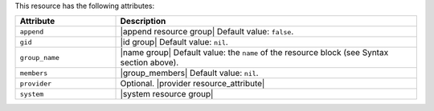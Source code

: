 .. The contents of this file are included in multiple topics.
.. This file should not be changed in a way that hinders its ability to appear in multiple documentation sets.

This resource has the following attributes:

.. list-table::
   :widths: 150 450
   :header-rows: 1

   * - Attribute
     - Description
   * - ``append``
     - |append resource group| Default value: ``false``.
   * - ``gid``
     - |id group| Default value: ``nil``.
   * - ``group_name``
     - |name group| Default value: the ``name`` of the resource block (see Syntax section above).
   * - ``members``
     - |group_members| Default value: ``nil``.
   * - ``provider``
     - Optional. |provider resource_attribute|
   * - ``system``
     - |system resource group|
